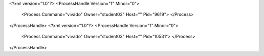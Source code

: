 <?xml version="1.0"?>
<ProcessHandle Version="1" Minor="0">
    <Process Command="vivado" Owner="student03" Host="" Pid="9619">
    </Process>
</ProcessHandle>
<?xml version="1.0"?>
<ProcessHandle Version="1" Minor="0">
    <Process Command="vivado" Owner="student03" Host="" Pid="10531">
    </Process>
</ProcessHandle>

